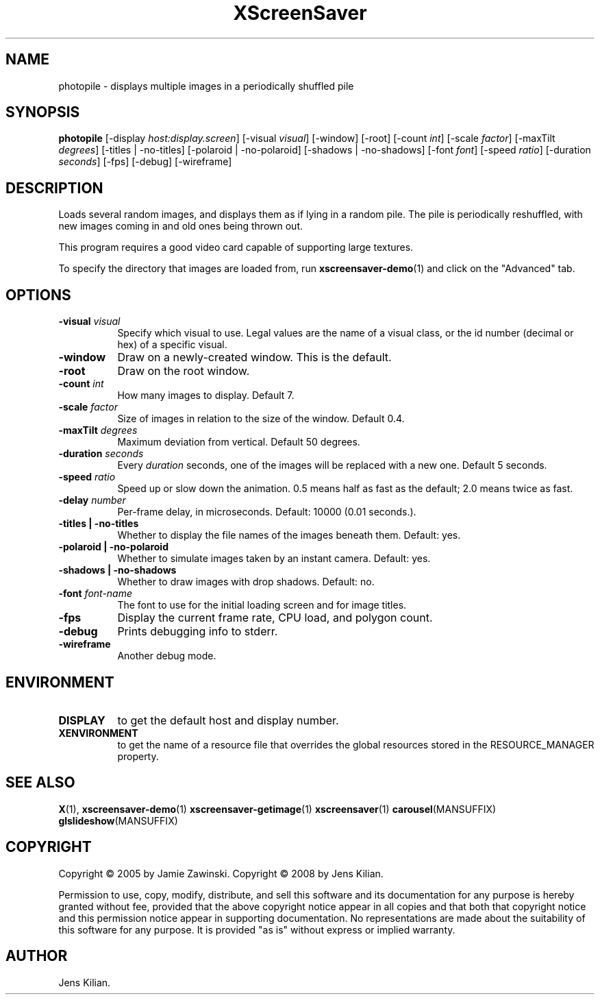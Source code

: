 .TH XScreenSaver 1 "" "X Version 11"
.SH NAME
photopile \- displays multiple images in a periodically shuffled pile
.SH SYNOPSIS
.B photopile
[\-display \fIhost:display.screen\fP]
[\-visual \fIvisual\fP]
[\-window]
[\-root]
[\-count \fIint\fP]
[\-scale \fIfactor\fP]
[\-maxTilt \fIdegrees\fP]
[\-titles | \-no\-titles]
[\-polaroid | \-no\-polaroid]
[\-shadows | \-no\-shadows]
[\-font \fIfont\fP]
[\-speed \fIratio\fP]
[\-duration \fIseconds\fP]
[\-fps]
[\-debug]
[\-wireframe]
.SH DESCRIPTION
Loads several random images, and displays them as if lying in a random pile.
The pile is periodically reshuffled, with new images coming in and old ones
being thrown out.

This program requires a good video card capable of supporting large
textures.

To specify the directory that images are loaded from, run
.BR xscreensaver-demo (1)
and click on the "Advanced" tab.
.SH OPTIONS
.TP 8
.B \-visual \fIvisual\fP
Specify which visual to use.  Legal values are the name of a visual class,
or the id number (decimal or hex) of a specific visual.
.TP 8
.B \-window
Draw on a newly-created window.  This is the default.
.TP 8
.B \-root
Draw on the root window.
.TP 8
.B \-count \fIint\fP
How many images to display.  Default 7.
.TP 8
.B \-scale \fIfactor\fP
Size of images in relation to the size of the window.  Default 0.4.
.TP 8
.B \-maxTilt \fIdegrees\fP
Maximum deviation from vertical.  Default 50 degrees.
.TP 8
.B \-duration \fIseconds\fP
Every \fIduration\fP seconds, one of the images will be replaced
with a new one.  Default 5 seconds.
.TP 8
.B \-speed \fIratio\fP
Speed up or slow down the animation.  0.5 means half as fast as the
default; 2.0 means twice as fast.
.TP 8
.B \-delay \fInumber\fP
Per-frame delay, in microseconds.  Default: 10000 (0.01 seconds.).
.TP 8
.B \-titles \fB| \-no\-titles\fP
Whether to display the file names of the images beneath them.  Default: yes.
.TP 8
.B \-polaroid \fB| \-no\-polaroid\fP
Whether to simulate images taken by an instant camera.  Default: yes.
.TP 8
.B \-shadows \fB| \-no\-shadows\fP
Whether to draw images with drop shadows.  Default: no.
.TP 8
.B \-font \fIfont-name\fP
The font to use for the initial loading screen and for image titles.
.TP 8
.B \-fps
Display the current frame rate, CPU load, and polygon count.
.TP 8
.B \-debug
Prints debugging info to stderr.
.TP 8
.B \-wireframe
Another debug mode.
.SH ENVIRONMENT
.PP
.TP 8
.B DISPLAY
to get the default host and display number.
.TP 8
.B XENVIRONMENT
to get the name of a resource file that overrides the global resources
stored in the RESOURCE_MANAGER property.
.SH SEE ALSO
.BR X (1),
.BR xscreensaver-demo (1)
.BR xscreensaver-getimage (1)
.BR xscreensaver (1)
.BR carousel (MANSUFFIX)
.BR glslideshow (MANSUFFIX)
.SH COPYRIGHT
Copyright \(co 2005 by Jamie Zawinski.
Copyright \(co 2008 by Jens Kilian.

Permission to use, copy, modify, distribute, and sell this software and
its documentation for any purpose is hereby granted without fee,
provided that the above copyright notice appear in all copies and that
both that copyright notice and this permission notice appear in
supporting documentation.  No representations are made about the
suitability of this software for any purpose.  It is provided "as is"
without express or implied warranty.
.SH AUTHOR
Jens Kilian.
